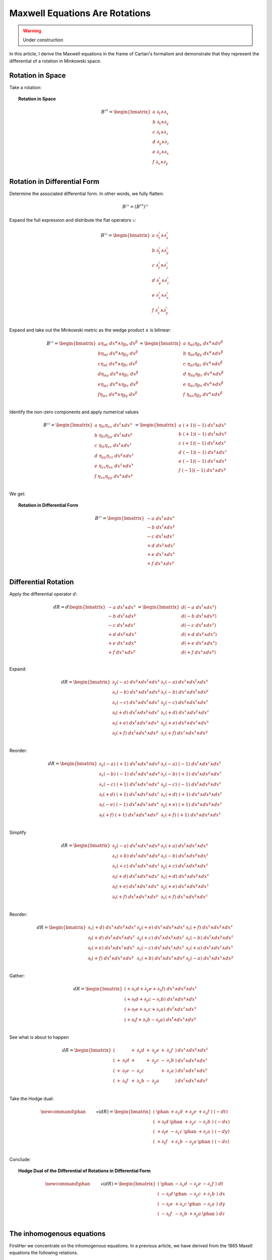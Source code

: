 Maxwell Equations Are Rotations
===============================

.. rst-class:: custom-author

   by Stéphane Haussler

.. warning::

   Under construction

In this article, I derive the Maxwell equations in the frame of Cartan's
formalism and demonstrate that they represent the differential of a rotation in
Minkowski space.


Rotation in Space
-----------------

Take a rotation:

.. topic:: Rotation in Space

   .. math::
   
      \begin{equation}
      B^{♯♯}
      = \begin{bmatrix}
        a \; ∂_t ∧ ∂_x \\
        b \; ∂_t ∧ ∂_y \\
        c \; ∂_t ∧ ∂_z \\
        d \; ∂_y ∧ ∂_z \\
        e \; ∂_z ∧ ∂_x \\
        f \; ∂_x ∧ ∂_y \\
      \end{bmatrix}
      \end{equation}

Rotation in Differential Form
-----------------------------

Determine the associated differential form. In other words, we fully flatten:

.. math::

   \begin{equation}
   B^{♭♭} = (B^{♯♯})^{♭♭}
   \end{equation}

Expand the full expression and distribute the flat operators :math:`♭`:

.. math::

   \begin{equation}
   B^{♭♭} =
   \begin{bmatrix}
     a \; ∂_t^♭ ∧ ∂_x^♭ \\
     b \; ∂_t^♭ ∧ ∂_y^♭ \\
     c \; ∂_t^♭ ∧ ∂_z^♭ \\
     d \; ∂_y^♭ ∧ ∂_z^♭ \\
     e \; ∂_z^♭ ∧ ∂_x^♭ \\
     f \; ∂_x^♭ ∧ ∂_y^♭ \\
   \end{bmatrix}
   \end{equation}

Expand and take out the Minkowski metric as the wedge product :math:`∧` is
bilinear:

.. math::

   \begin{equation}
   B^{♭♭}
   =
   \begin{bmatrix}
     a η_{αt} \; dx^α ∧ η_{βx} \; dx^β \\
     b η_{αt} \; dx^α ∧ η_{βy} \; dx^β \\
     c η_{αt} \; dx^α ∧ η_{βz} \; dx^β \\
     d η_{αy} \; dx^α ∧ η_{βz} \; dx^β \\
     e η_{αz} \; dx^α ∧ η_{βx} \; dx^β \\
     f η_{αx} \; dx^α ∧ η_{βy} \; dx^β \\
   \end{bmatrix}
   =
   \begin{bmatrix}
     a \; η_{αt} η_{βx} \; dx^α ∧ dx^β \\
     b \; η_{αt} η_{βy} \; dx^α ∧ dx^β \\
     c \; η_{αt} η_{βz} \; dx^α ∧ dx^β \\
     d \; η_{αy} η_{βz} \; dx^α ∧ dx^β \\
     e \; η_{αz} η_{βx} \; dx^α ∧ dx^β \\
     f \; η_{αx} η_{βy} \; dx^α ∧ dx^β \\
   \end{bmatrix}
   \end{equation}

Identify the non-zero components and apply numerical values

.. math::

   \begin{equation}
   B^{♭♭}
   =
   \begin{bmatrix}
     a \; η_{tt} η_{xx} \; dx^t ∧ dx^x \\
     b \; η_{tt} η_{yy} \; dx^t ∧ dx^y \\
     c \; η_{tt} η_{zz} \; dx^t ∧ dx^z \\
     d \; η_{yy} η_{zz} \; dx^y ∧ dx^z \\
     e \; η_{zz} η_{xx} \; dx^z ∧ dx^x \\
     f \; η_{xx} η_{yy} \; dx^x ∧ dx^y \\
   \end{bmatrix}
   =
   \begin{bmatrix}
     a \; (+1) (-1) \; dx^t ∧ dx^x \\
     b \; (+1) (-1) \; dx^t ∧ dx^y \\
     c \; (+1) (-1) \; dx^t ∧ dx^z \\
     d \; (-1) (-1) \; dx^y ∧ dx^z \\
     e \; (-1) (-1) \; dx^z ∧ dx^x \\
     f \; (-1) (-1) \; dx^x ∧ dx^y \\
   \end{bmatrix}
   \end{equation}

We get:

.. topic:: Rotation in Differential Form

   .. math::
   
      \begin{equation}
      B^{♭♭}
      =
      \begin{bmatrix}
        -a \; dx^t ∧ dx^x \\
        -b \; dx^t ∧ dx^y \\
        -c \; dx^t ∧ dx^z \\
        +d \; dx^y ∧ dx^z \\
        +e \; dx^z ∧ dx^x \\
        +f \; dx^x ∧ dx^y \\
      \end{bmatrix}
      \end{equation}

Differential Rotation
---------------------

Apply the differential operator :math:`d`:

.. math::

   \begin{equation}
   dR =
   d
   \begin{bmatrix}
     -a \; dx^t ∧ dx^x \\
     -b \; dx^t ∧ dx^y \\
     -c \; dx^t ∧ dx^z \\
     +d \; dx^y ∧ dx^z \\
     +e \; dx^z ∧ dx^x \\
     +f \; dx^x ∧ dx^y \\
   \end{bmatrix}
   =
   \begin{bmatrix}
     d(-a \; dx^t ∧ dx^x) \\
     d(-b \; dx^t ∧ dx^y) \\
     d(-c \; dx^t ∧ dx^z) \\
     d(+d \; dx^y ∧ dx^z) \\
     d(+e \; dx^z ∧ dx^x) \\
     d(+f \; dx^x ∧ dx^y) \\
   \end{bmatrix}
   \end{equation}

Expand:

.. math::

   \begin{equation}
   dR =
   \begin{bmatrix}
     ∂_y (-a) \; dx^y ∧ dx^t ∧ dx^x & ∂_z (-a) \; dx^z ∧ dx^t ∧ dx^x\\
     ∂_x (-b) \; dx^x ∧ dx^t ∧ dx^y & ∂_z (-b) \; dx^z ∧ dx^t ∧ dx^y\\
     ∂_x (-c) \; dx^x ∧ dx^t ∧ dx^z & ∂_y (-c) \; dx^y ∧ dx^t ∧ dx^z\\
     ∂_t (+d) \; dx^t ∧ dx^y ∧ dx^z & ∂_x (+d) \; dx^x ∧ dx^y ∧ dx^z\\
     ∂_t (+e) \; dx^t ∧ dx^z ∧ dx^x & ∂_y (+e) \; dx^y ∧ dx^z ∧ dx^x\\
     ∂_t (+f) \; dx^t ∧ dx^x ∧ dx^y & ∂_z (+f) \; dx^z ∧ dx^x ∧ dx^y\\
   \end{bmatrix}
   \end{equation}

Reorder:

.. math::

   \begin{equation}
   dR =
   \begin{bmatrix}
     ∂_y (-a) \; (+1) \; dx^t ∧ dx^x ∧ dx^y & ∂_z (-a) \; (-1) \; dx^t ∧ dx^z ∧ dx^x \\
     ∂_x (-b) \; (-1) \; dx^t ∧ dx^x ∧ dx^y & ∂_z (-b) \; (+1) \; dx^t ∧ dx^y ∧ dx^z \\
     ∂_x (-c) \; (+1) \; dx^t ∧ dx^z ∧ dx^x & ∂_y (-c) \; (-1) \; dx^t ∧ dx^y ∧ dx^z \\
     ∂_t (+d) \; (+1) \; dx^t ∧ dx^y ∧ dx^z & ∂_x (+d) \; (+1) \; dx^x ∧ dx^y ∧ dx^z \\
     ∂_t (-e) \; (-1) \; dx^t ∧ dx^z ∧ dx^x & ∂_y (+e) \; (+1) \; dx^x ∧ dx^y ∧ dx^z \\
     ∂_t (+f) \; (+1) \; dx^t ∧ dx^x ∧ dx^y & ∂_z (+f) \; (+1) \; dx^x ∧ dx^y ∧ dx^z \\
   \end{bmatrix}
   \end{equation}

Simplify

.. math::

   \begin{equation}
   dR =
   \begin{bmatrix}
     ∂_y (-a) \; dx^t ∧ dx^x ∧ dx^y & ∂_z (+a) \; dx^t ∧ dx^z ∧ dx^x \\
     ∂_x (+b) \; dx^t ∧ dx^x ∧ dx^y & ∂_z (-b) \; dx^t ∧ dx^y ∧ dx^z \\
     ∂_x (+c) \; dx^t ∧ dx^x ∧ dx^z & ∂_y (+c) \; dx^t ∧ dx^y ∧ dx^z \\
     ∂_t (+d) \; dx^t ∧ dx^y ∧ dx^z & ∂_x (+d) \; dx^x ∧ dx^y ∧ dx^z \\
     ∂_t (+e) \; dx^t ∧ dx^z ∧ dx^x & ∂_y (+e) \; dx^x ∧ dx^y ∧ dx^z \\
     ∂_t (+f) \; dx^t ∧ dx^x ∧ dx^y & ∂_z (+f) \; dx^x ∧ dx^y ∧ dx^z \\
   \end{bmatrix}
   \end{equation}

Reorder:

.. math::

   \begin{equation}
   dR =
   \begin{bmatrix}
     ∂_x (+d) \; dx^x ∧ dx^y ∧ dx^z & ∂_y (+e) \; dx^x ∧ dx^y ∧ dx^z & ∂_z (+f) \; dx^x ∧ dx^y ∧ dx^z \\
     ∂_t (+d) \; dx^t ∧ dx^y ∧ dx^z & ∂_y (+c) \; dx^t ∧ dx^y ∧ dx^z & ∂_z (-b) \; dx^t ∧ dx^y ∧ dx^z \\
     ∂_t (+e) \; dx^t ∧ dx^z ∧ dx^x & ∂_x (-c) \; dx^t ∧ dx^z ∧ dx^x & ∂_z (+a) \; dx^t ∧ dx^z ∧ dx^x \\
     ∂_t (+f) \; dx^t ∧ dx^x ∧ dx^y & ∂_x (+b) \; dx^t ∧ dx^x ∧ dx^y & ∂_y (-a) \; dx^t ∧ dx^x ∧ dx^y \\
   \end{bmatrix}
   \end{equation}

Gather:

.. math::

   \begin{equation}
   dR =
   \begin{bmatrix}
     (+ ∂_x d + ∂_y e +∂_z f) \; dx^x ∧ dx^y ∧ dx^z \\
     (+ ∂_t d + ∂_y c -∂_z b) \; dx^t ∧ dx^y ∧ dx^z \\
     (+ ∂_t e + ∂_x c +∂_z a) \; dx^t ∧ dx^z ∧ dx^x \\
     (+ ∂_t f + ∂_x b -∂_y a) \; dx^t ∧ dx^x ∧ dx^y \\
   \end{bmatrix}
   \end{equation}

See what is about to happen

.. math::

   \begin{equation}
   dR =
   \begin{bmatrix}
     ( &   &       & + & ∂_x d & + & ∂_y e & + & ∂_z f & ) & dx^x ∧ dx^y ∧ dx^z \\
     ( & + & ∂_t d & + &       & + & ∂_y c & - & ∂_z b & ) & dx^t ∧ dx^y ∧ dx^z \\
     ( & + & ∂_t e & - & ∂_x c &   &       & + & ∂_z a & ) & dx^t ∧ dx^z ∧ dx^x \\
     ( & + & ∂_t f & + & ∂_x b & - & ∂_y a &   &       & ) & dx^t ∧ dx^x ∧ dx^y \\
   \end{bmatrix}
   \end{equation}

Take the Hodge dual:

.. math::

   \begin{equation}
   \newcommand{\phan}{\phantom{∂_m m}} % Phantom for alignment
   ⋆(dR) =
   \begin{bmatrix}
     ( \; \phan   & + ∂_x d & + ∂_y e & + ∂_z f \; ) \; (-dt) \\
     ( \; + ∂_t d & \phan   & + ∂_y c & - ∂_z b \; ) \; (-dx) \\
     ( \; + ∂_t e & - ∂_x c & \phan   & + ∂_z a \; ) \; (-dy) \\
     ( \; + ∂_t f & + ∂_x b & - ∂_y a & \phan   \; ) \; (-dz) \\
   \end{bmatrix}
   \end{equation}

Conclude:

.. topic:: Hodge Dual of the Differential of Rotations in Differential Form

   .. math::
   
      \begin{equation}\
      \newcommand{\phan}{\phantom{∂_m m}} % Phantom for alignment
      ⋆(dR) =
      \begin{bmatrix}
        ( \; \phan   & - ∂_x d & - ∂_y e & - ∂_z f \; ) \; dt \\
        ( \; - ∂_t d & \phan   & - ∂_y c & + ∂_z b \; ) \; dx \\
        ( \; - ∂_t e & + ∂_x c & \phan   & - ∂_z a \; ) \; dy \\
        ( \; - ∂_t f & - ∂_x b & + ∂_y a & \phan   \; ) \; dz \\
      \end{bmatrix}
      \end{equation}

The inhomogenous equations
--------------------------

FirstHer we concentrate on the inhomogenous equations. In a previous article, we
have derived from the 1865 Maxell equations the following relations. 

.. math::

   \begin{matrix}
               & +∂_x \Ex & + ∂_y \Ey & + ∂_z \Ez & = & + μ_0 c ρ \\
     + ∂_t \Ex &          & - ∂_y \Bz & + ∂_z \By & = & - μ_0 J^x \\
     + ∂_t \Ey & +∂_x \Bz &           & - ∂_z \Bx & = & - μ_0 J^y \\
     + ∂_t \Ez & -∂_x \By & + ∂_y \Bx &           & = & - μ_0 J^z \\
   \end{matrix}

Wich were then written in the following matrix form.

.. math::

   \begin{bmatrix}
       ∂_t & ∂_x & ∂_y & ∂_z \\
   \end{bmatrix}
   \begin{bmatrix}
            & +\Ex & +\Ey & +\Ez \\
       +\Ex &      & +\Bz & -\By \\
       +\Ey & -\Bz &      & +\Bx \\
       +\Ez & +\By & -\Bx &      \\
   \end{bmatrix}
   =
   \begin{bmatrix}
       + μ_0 c ρ & - μ_0 J^x  & - μ_0 J^y  & - μ_0 J^z \\
   \end{bmatrix}

From there, we had deduced the tensor formulation in Abstract Index Notation.

